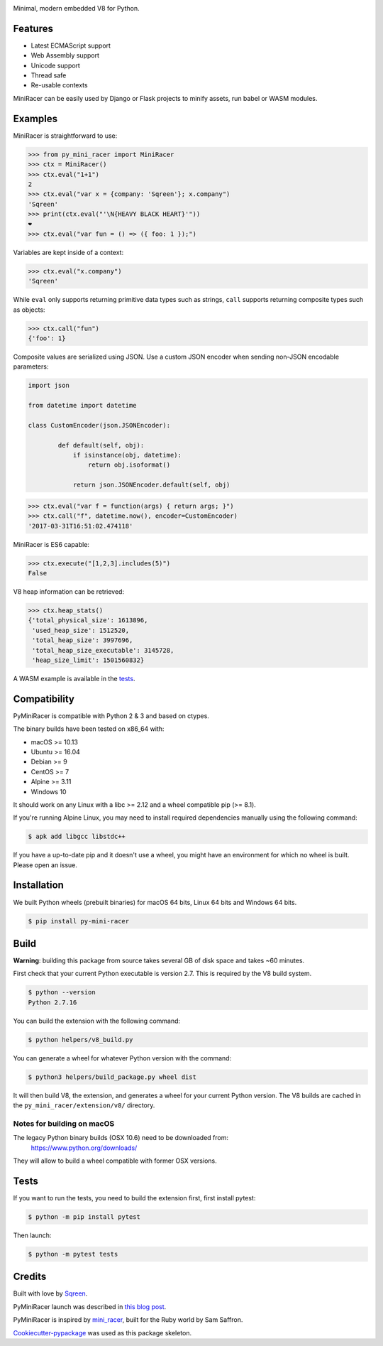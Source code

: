 .. image:: https://img.shields.io/pypi/v/py_mini_racer.svg
        :target: https://pypi.python.org/pypi/py_mini_racer

.. image:: https://dev.azure.com/sqreenci/PyMiniRacer/_apis/build/status/sqreen.PyMiniRacer?branchName=master
        :target: https://dev.azure.com/sqreenci/PyMiniRacer/_build/latest?definitionId=10&branchName=master

.. image:: https://img.shields.io/badge/License-ISC-blue.svg
        :target: https://opensource.org/licenses/ISC

Minimal, modern embedded V8 for Python.

.. image:: data/py_mini_racer.png
        :align: center

Features
--------

* Latest ECMAScript support
* Web Assembly support
* Unicode support
* Thread safe
* Re-usable contexts

MiniRacer can be easily used by Django or Flask projects to minify assets, run
babel or WASM modules.

Examples
--------

MiniRacer is straightforward to use:

.. code-block:: python

    >>> from py_mini_racer import MiniRacer
    >>> ctx = MiniRacer()
    >>> ctx.eval("1+1")
    2
    >>> ctx.eval("var x = {company: 'Sqreen'}; x.company")
    'Sqreen'
    >>> print(ctx.eval("'\N{HEAVY BLACK HEART}'"))
    ❤
    >>> ctx.eval("var fun = () => ({ foo: 1 });")

Variables are kept inside of a context:

.. code-block:: python

    >>> ctx.eval("x.company")
    'Sqreen'


While ``eval`` only supports returning primitive data types such as
strings, ``call`` supports returning composite types such as objects:

.. code-block:: python

    >>> ctx.call("fun")
    {'foo': 1}


Composite values are serialized using JSON.
Use a custom JSON encoder when sending non-JSON encodable parameters:

.. code-block:: python

    import json

    from datetime import datetime

    class CustomEncoder(json.JSONEncoder):

            def default(self, obj):
                if isinstance(obj, datetime):
                    return obj.isoformat()

                return json.JSONEncoder.default(self, obj)


.. code-block:: python

    >>> ctx.eval("var f = function(args) { return args; }")
    >>> ctx.call("f", datetime.now(), encoder=CustomEncoder)
    '2017-03-31T16:51:02.474118'


MiniRacer is ES6 capable:

.. code-block:: python

    >>> ctx.execute("[1,2,3].includes(5)")
    False

V8 heap information can be retrieved:

.. code-block:: python

    >>> ctx.heap_stats()
    {'total_physical_size': 1613896,
     'used_heap_size': 1512520,
     'total_heap_size': 3997696,
     'total_heap_size_executable': 3145728,
     'heap_size_limit': 1501560832}


A WASM example is available in the `tests`_.

.. _`tests`: tests/test_wasm.py


Compatibility
-------------

PyMiniRacer is compatible with Python 2 & 3 and based on ctypes.

The binary builds have been tested on x86_64 with:

* macOS >= 10.13
* Ubuntu >= 16.04
* Debian >= 9
* CentOS >= 7
* Alpine >= 3.11
* Windows 10

It should work on any Linux with a libc >= 2.12 and a wheel compatible pip (>= 8.1).

If you're running Alpine Linux, you may need to install required dependencies manually using the following command:

.. code-block:: bash

    $ apk add libgcc libstdc++

If you have a up-to-date pip and it doesn't use a wheel, you might have an environment for which no wheel is built. Please open an issue.

Installation
------------

We built Python wheels (prebuilt binaries) for macOS 64 bits, Linux 64 bits and Windows 64 bits.

.. code:: bash

    $ pip install py-mini-racer

Build
-----

**Warning**: building this package from source takes several GB of disk space and takes ~60 minutes.

First check that your current Python executable is version 2.7. This is required
by the V8 build system.

.. code:: bash

    $ python --version
    Python 2.7.16

You can build the extension with the following command:

.. code:: bash

    $ python helpers/v8_build.py

You can generate a wheel for whatever Python version with the command:

.. code:: bash

    $ python3 helpers/build_package.py wheel dist

It will then build V8, the extension, and generates a wheel for your current
Python version. The V8 builds are cached in the ``py_mini_racer/extension/v8/``
directory.

Notes for building on macOS
'''''''''''''''''''''''''''

The legacy Python binary builds (OSX 10.6) need to be downloaded from:
    https://www.python.org/downloads/

They will allow to build a wheel compatible with former OSX versions.

Tests
-----

If you want to run the tests, you need to build the extension first, first install pytest:

.. code-block:: bash

    $ python -m pip install pytest

Then launch:

.. code:: bash

    $ python -m pytest tests

Credits
-------

Built with love by Sqreen_.

.. _Sqreen: https://www.sqreen.com

PyMiniRacer launch was described in `this blog post`_.

.. _`this blog post`: https://blog.sqreen.com/embedding-javascript-into-python/

PyMiniRacer is inspired by mini_racer_, built for the Ruby world by Sam Saffron.

.. _`mini_racer`: https://github.com/SamSaffron/mini_racer

`Cookiecutter-pypackage`_ was used as this package skeleton.

.. _`Cookiecutter-pypackage`: https://github.com/audreyr/cookiecutter-pypackage
